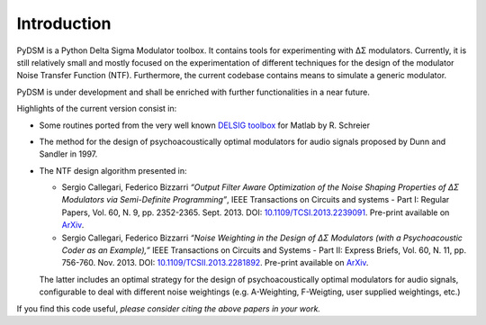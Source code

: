 Introduction
------------

PyDSM is a Python Delta Sigma Modulator toolbox. It contains tools for
experimenting with ΔΣ modulators. Currently, it is still relatively
small and mostly focused on the experimentation of different
techniques for the design of the modulator Noise Transfer Function
(NTF). Furthermore, the current codebase contains means to simulate a
generic modulator.

PyDSM is under development and shall be enriched with further
functionalities in a near future.

Highlights of the current version consist in:

* Some routines ported from the very well known `DELSIG toolbox
  <http://www.mathworks.com/matlabcentral/fileexchange/19-delta-sigma-toolbox>`__
  for Matlab by R. Schreier
* The method for the design of psychoacoustically optimal modulators
  for audio signals proposed by Dunn and Sandler in 1997.
* The NTF design algorithm presented in:

  * Sergio Callegari, Federico Bizzarri *“Output Filter Aware
    Optimization of the Noise Shaping Properties of ΔΣ Modulators via
    Semi-Definite Programming”*, IEEE Transactions on Circuits and
    systems - Part I: Regular Papers, Vol. 60, N. 9,
    pp. 2352-2365. Sept. 2013. DOI: `10.1109/TCSI.2013.2239091
    <http://dx.doi.org/10.1109/TCSI.2013.2239091>`_. Pre-print
    available on `ArXiv <http://arxiv.org/abs/1302.3020>`__.

  * Sergio Callegari, Federico Bizzarri *“Noise Weighting in the
    Design of ΔΣ Modulators (with a Psychoacoustic Coder as an
    Example),”* IEEE Transactions on Circuits and Systems - Part II:
    Express Briefs, Vol. 60, N. 11, pp. 756-760. Nov. 2013. DOI:
    `10.1109/TCSII.2013.2281892
    <http://dx.doi.org/10.1109/TCSII.2013.2281892>`_. Pre-print
    available on `ArXiv <http://arxiv.org/abs/1309.6151>`__.

  The latter includes an optimal strategy for the design of
  psychoacoustically optimal modulators for audio signals,
  configurable to deal with different noise weightings
  (e.g. A-Weighting, F-Weigting, user supplied weightings, etc.)

If you find this code useful, *please consider citing the above papers
in your work.*
